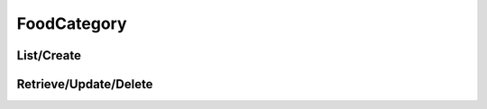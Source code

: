 ============
FoodCategory
============

List/Create
===========

.. http:get:: /v1/business/foodcategory/

    **Pagination disabled.**

    List the food categories or create a food category with a POST request.

    Permissions: :doc:`/permissions/business/storeOwner`

    Authentication: :doc:`/authentication/employee`

    Serializer: :doc:`/serializers/global/defaultFoodCategory`


Retrieve/Update/Delete
======================

.. http:get:: /v1/business/foodcategory/(int:id)/

    Retrieve/update/delete a food category by its ID.

    Permissions: :doc:`/permissions/business/storeOwner`

    Authentication: :doc:`/authentication/employee`

    Serializer: :doc:`/serializers/global/defaultFoodCategory`

    :query int id: :doc:`/serializers/global/foodCategory` ID
